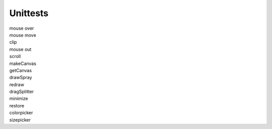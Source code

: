 Unittests
=========

| mouse over
| mouse move
| clip
| mouse out
| scroll
| makeCanvas
| getCanvas
| drawSpray
| redraw
| dragSplitter
| minimize
| restore
| colorpicker
| sizepicker